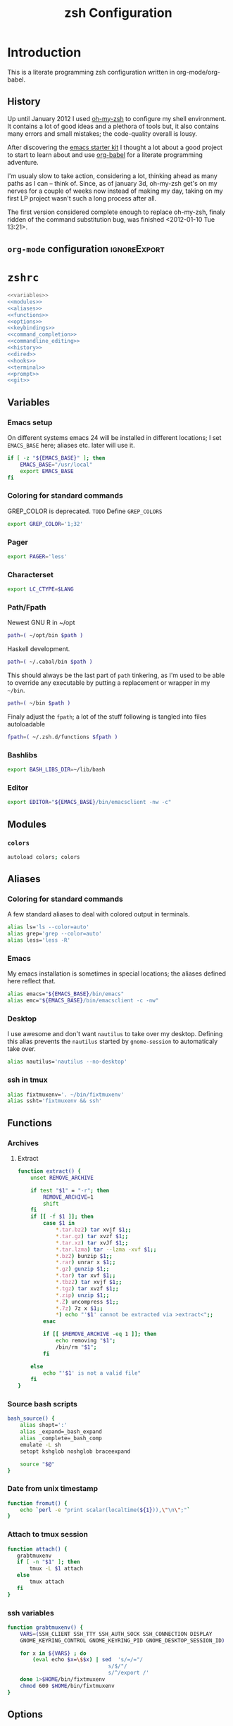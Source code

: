 * Introduction
:LOGBOOK:
- Note taken on [2012-01-30 Mo 11:53] \\
  tangle to the correct  locations; use logbook drawer
- Note taken on [2012-01-29 So 01:15] \\
  Git functions added; prompt added; html export style
:END:

  This is a literate programming zsh configuration written in
  org-mode/org-babel.
    
** History
   Up until January 2012 I used [[https://github.com/robbyrussell/oh-my-zsh][oh-my-zsh]] to configure my shell
   environment. It contains a lot of good ideas and a plethora of tools
   but, it also contains many errors and small mistakes; the code-quality
   overall is lousy.

   After discovering the [[https://github.com/eschulte/emacs24-starter-kit][emacs starter kit]] I thought a lot about a good
   project to start to learn about and use [[http://orgmode.org/worg/org-contrib/babel/][org-babel]] for a literate
   programming adventure.

   I'm usualy slow to take action, considering a lot, thinking ahead as
   many paths as I can -- think of. Since, as of january 3d, oh-my-zsh
   get's on my nerves for a couple of weeks now instead of making my
   day, taking on my first LP project wasn't such a long process after all.

   The first version considered complete enough to replace oh-my-zsh,
   finaly ridden of the command substitution bug, was finished
   <2012-01-10 Tue 13:21>.
** =org-mode= configuration                                   :ignoreExport:
#+TITLE: zsh Configuration
#+STARTUP: overview
#+STARTUP: logdone
#+STARTUP: indent
#+PROPERTY: padline yes
#+PROPERTY: LOG_INTO_DRAWER LOGBOOK
#+EXPORT_EXCLUDE_TAGS: ignoreExport
#+OPTIONS:   H:3 num:t toc:t \n:nil @:t ::t |:t ^:nil -:t f:t *:t <:t
#+OPTIONS:   TeX:t LaTeX:t skip:nil d:nil todo:t pri:nil tags:not-in-toc
#+INFOJS_OPT: view:nil toc:t ltoc:t mouse:underline buttons:0 path:http://orgmode.org/org-info.js
#+STYLE: <link rel="stylesheet" type="text/css" href="http://orgmode.org/org-manual.css" />
* =zshrc=
#+begin_src sh :tangle ~/.zshrc :noweb tangle :exports code
  <<variables>>
  <<modules>>
  <<aliases>>
  <<functions>>
  <<options>>
  <<keybindings>>
  <<command_completion>>
  <<commandline_editing>>
  <<history>>
  <<dired>>
  <<hooks>>
  <<terminal>>
  <<prompt>>
  <<git>>
#+end_src 

** Variables
:PROPERTIES:
:noweb-ref: variables
:padline: yes
:END:

*** Emacs setup
On different systems emacs 24 will be installed in different
locations; I set =EMACS_BASE= here; aliases etc. later will use it.
#+begin_src sh
  if [ -z "${EMACS_BASE}" ]; then
      EMACS_BASE="/usr/local"
      export EMACS_BASE
  fi
#+end_src

*** Coloring for standard commands
GREP_COLOR is deprecated. =TODO= Define =GREP_COLORS=
#+begin_src sh 
  export GREP_COLOR='1;32'
#+end_src

*** Pager
#+begin_src sh  
  export PAGER='less'
#+end_src

*** Characterset
#+begin_src sh  
  export LC_CTYPE=$LANG
#+end_src

*** Path/Fpath
Newest GNU R in ~/opt
#+begin_src sh 
  path=( ~/opt/bin $path )
#+end_src

Haskell development.
#+begin_src sh
  path=( ~/.cabal/bin $path )
#+end_src
This should always be the last part of =path= tinkering, as I'm used
to be able to override any executable by putting a replacement or
wrapper in my =~/bin=.
#+begin_src sh  
  path=( ~/bin $path )
#+end_src
Finaly adjust the =fpath=; a lot of the stuff following is tangled
into files autoloadable
#+begin_src sh 
  fpath=( ~/.zsh.d/functions $fpath )
#+end_src 

*** Bashlibs
#+begin_src sh  
  export BASH_LIBS_DIR=~/lib/bash
#+end_src

*** Editor
#+begin_src sh  
  export EDITOR="${EMACS_BASE}/bin/emacsclient -nw -c"
#+end_src

** Modules
:PROPERTIES:
:noweb-ref: modules
:END:

*** =colors=
#+begin_src sh  
  autoload colors; colors
#+end_src

** Aliases
:PROPERTIES:
:noweb-ref: aliases
:END:
*** Coloring for standard commands
A few standard aliases to deal with colored output in terminals.
#+begin_src sh  
  alias ls='ls --color=auto'
  alias grep='grep --color=auto'
  alias less='less -R'
#+end_src
*** Emacs
My emacs installation is sometimes in special locations; the aliases
defined here reflect that.

#+begin_src sh  
  alias emacs="${EMACS_BASE}/bin/emacs"
  alias emc="${EMACS_BASE}/bin/emacsclient -c -nw"  
#+end_src
*** Desktop
I use awesome and don't want =nautilus= to take over my desktop. 
Defining this alias prevents the =nautilus= started by
=gnome-session= to automaticaly take over.

#+begin_src sh 
  alias nautilus='nautilus --no-desktop'  
#+end_src

*** ssh in tmux
#+begin_src sh 
  alias fixtmuxenv='. ~/bin/fixtmuxenv'
  alias ssht='fixtmuxenv && ssh'
#+end_src 

** Functions
:PROPERTIES:
:noweb-ref: functions
:END:
*** Archives
**** Extract
#+begin_src sh  
  function extract() {
      unset REMOVE_ARCHIVE
      
      if test "$1" = "-r"; then
          REMOVE_ARCHIVE=1
          shift
      fi
      if [[ -f $1 ]]; then
          case $1 in
              *.tar.bz2) tar xvjf $1;;
              *.tar.gz) tar xvzf $1;;
              *.tar.xz) tar xvJf $1;;
              *.tar.lzma) tar --lzma -xvf $1;;
              *.bz2) bunzip $1;;
              *.rar) unrar x $1;;
              *.gz) gunzip $1;;
              *.tar) tar xvf $1;;
              *.tbz2) tar xvjf $1;;
              *.tgz) tar xvzf $1;;
              *.zip) unzip $1;;
              *.Z) uncompress $1;;
              *.7z) 7z x $1;;
              *) echo "'$1' cannot be extracted via >extract<";;
          esac
  
          if [[ $REMOVE_ARCHIVE -eq 1 ]]; then
              echo removing "$1";
              /bin/rm "$1";
          fi
  
      else
          echo "'$1' is not a valid file"
      fi
  }  
#+end_src

*** Source bash scripts
#+begin_src sh  
  bash_source() {
      alias shopt=':'
      alias _expand=_bash_expand
      alias _complete=_bash_comp
      emulate -L sh
      setopt kshglob noshglob braceexpand
      
      source "$@"
  }
#+end_src

*** Date from unix timestamp
#+begin_src sh 
  function fromut() {
      echo `perl -e "print scalar(localtime(${1})),\"\n\";"`
  }
#+end_src


*** Attach to tmux session
#+begin_src sh 
  function attach() {
     grabtmuxenv
     if [ -n "$1" ]; then
         tmux -L $1 attach
     else
         tmux attach
     fi 
  }
#+end_src
*** ssh variables
#+begin_src sh 
  function grabtmuxenv() {
      VARS=(SSH_CLIENT SSH_TTY SSH_AUTH_SOCK SSH_CONNECTION DISPLAY
      GNOME_KEYRING_CONTROL GNOME_KEYRING_PID GNOME_DESKTOP_SESSION_ID)
  
      for x in ${VARS} ; do
          (eval echo $x=\$$x) | sed  's/=/="/
                                  s/$/"/
                                  s/^/export /'
      done 1>$HOME/bin/fixtmuxenv
      chmod 600 $HOME/bin/fixtmuxenv
  }
#+end_src


** Options
:PROPERTIES:
:noweb-ref: options
:END:
#+begin_src sh 
  setopt extended_glob \
      glob_complete \
      function_arg_zero \
      hash_cmds \
      hash_dirs \
      multios \
      re_match_pcre
#+end_src

** Keybindings
:PROPERTIES:
:noweb-ref: keybindings
:END:
*** Emacs style keybindings!
#+begin_src sh  
  bindkey -e
#+end_src
** Command completion
:PROPERTIES:
:noweb-ref: command_completion
:END:
*** =compinit=
#+begin_src sh  
  autoload -Uz compinit; compinit
#+end_src

*** Options
   #+begin_src sh 
     unsetopt menu_complete \
         flowcontrol
     
     setopt auto_menu \
         complete_in_word \
         always_to_end
   #+end_src
*** =complist= module
   #+begin_src sh  
     zmodload -i zsh/complist
   #+end_src

*** .zshrc
#+begin_src sh  
  zstyle :compinstall filename "$HOME/.zshrc"
#+end_src

*** Bashcompletion
#+begin_src sh  
  autoload -Uz bashcompinit; bashcompinit
#+end_src

*** Case sensitive, partial word and substring completion
   #+begin_src sh    
     zstyle ':completion:*' matcher-list 'r:|[._-]=* r:|=*' 'l:|=* r:|=*'
   #+end_src
*** Colors/Menu
   #+begin_src sh  
     zstyle ':completion:*' list-colors ''     
     zstyle ':completion:*:*:*:*:*' menu select
   #+end_src
*** Keybindings   
   #+begin_src sh  
     bindkey -M menuselect '^o' accept-and-infer-next-history  
   #+end_src
*** Process completion
   Menu of own processes for kill.
   #+begin_src sh  
     zstyle ':completion:*:*:kill:*:processes' list-colors '=(#b) #([0-9]#) ([0-9a-z-]#)*=01;34=0=01'
     zstyle ':completion:*:*:*:*:processes' command "ps -u $(whoami) -o pid,user,comm -w -w"     
   #+end_src
*** Hostnames
   #+begin_src sh  
     [ -r /etc/ssh/ssh_known_hosts ] && _global_ssh_hosts=(${${${${(f)"$(</etc/ssh/ssh_known_hosts)"}:#[\|]*}%%\ *}%%,*}) || _ssh_hosts=()
     [ -r ~/.ssh/known_hosts ] && _ssh_hosts=(${${${${(f)"$(<$HOME/.ssh/known_hosts)"}:#[\|]*}%%\ *}%%,*}) || _ssh_hosts=()
     [ -r /etc/hosts ] && : ${(A)_etc_hosts:=${(s: :)${(ps:\t:)${${(f)~~"$(</etc/hosts)"}%%\#*}##[:blank:]#[^[:blank:]]#}}} || _etc_hosts=()       
     
     hosts=(
         "$_global_ssh_hosts[@]"
         "$_ssh_hosts[@]"
         "$_etc_hosts[@]"
         `hostname`
         localhost
     )
     zstyle ':completion:*:hosts' hosts $hosts
   #+end_src
*** Usernames
   Ignore most system users
   #+begin_src sh  
     zstyle ':completion:*:*:*:users' ignored-patterns \
         adm amanda apache avahi beaglidx bin cacti canna clamav daemon \
         dbus distcache dovecot fax ftp games gdm gkrellmd gopher \
         hacluster haldaemon halt hsqldb ident junkbust ldap lp mail \
         mailman mailnull mldonkey mysql nagios \
         named netdump news nfsnobody nobody nscd ntp nut nx openvpn \
         operator pcap postfix postgres privoxy pulse pvm quagga radvd \
         rpc rpcuser rpm shutdown squid sshd sync uucp vcsa xfs
     
     # ... unless we really want to.
     zstyle '*' single-ignored show          
   #+end_src
*** Caching
   Some completions need caching (dpkg, ...)
   #+begin_src sh  
     zstyle ':completion::complete:*' use-cache 1
     zstyle ':completion::complete:*' cache-path ~/.zsh.d/cache/     
   #+end_src   
*** Devserver
#+begin_src sh  
  if [[ -r "/usr/share/bash-completion/devserver" ]]; then
      bash_source /usr/share/bash-completion/devserver
  fi  
#+end_src

** Commandline editing
:PROPERTIES:
:noweb-ref: commandline_editing
:END:
*** Jump to beginning/end of line/word
#+begin_src sh 
  bindkey "^[[H" beginning-of-line
  bindkey "^[[1~" beginning-of-line
  bindkey "^[OH" beginning-of-line
  bindkey "^[[F"  end-of-line
  bindkey "^[[4~" end-of-line
  bindkey "^[OF" end-of-line
  bindkey "^[[1;5C" forward-word
  bindkey "^[[1;5D" backward-word
#+end_src

*** Deletion
#+begin_src sh 
  bindkey '^?' backward-delete-char
  bindkey "^[[3~" delete-char
  bindkey "^[3;5~" delete-char
  bindkey "\e[3~" delete-char
#+end_src 
*** Insert the last shell word again
#+begin_src sh 
  bindkey "^[m" copy-prev-shell-word
#+end_src

*** URLs
#+begin_src sh 
  autoload -U url-quote-magic
  zle -N self-insert url-quote-magic
#+end_src

*** Options
#+begin_src sh  
  setopt no_beep \
      rm_star_wait
#+end_src

*** Syntax highlighting
#+begin_src sh 
  [[ -f ~/.zsh.d/addons/zsh-syntax-highlighting/zsh-syntax-highlighting.zsh ]] && \
      source ~/.zsh.d/addons/zsh-syntax-highlighting/zsh-syntax-highlighting.zsh
#+end_src 

*** sudo
#+begin_src sh 
  run-with-sudo () { LBUFFER="sudo $LBUFFER" }
  zle -N run-with-sudo
  bindkey '^Xs' run-with-sudo  
#+end_src 

*** Empty ^I lists directory
#+begin_src sh  
  complete-or-list() {
      [[ $#BUFFER != 0 ]] && { zle complete-word ; return 0 }
      echo
      ls
      zle reset-prompt
  }
  zle -N complete-or-list
  bindkey '^I' complete-or-list
#+end_src
*** Pipe to
#+begin_src sh 
  typeset -Ag abbreviations
  abbreviations=(
      "Il"    "| less"
      "Ia"    "| awk"
      "Ig"    "| grep"
      "Ieg"   "| egrep"
      "Iag"   "| agrep"
      "Ih"    "| head"
      "Ik"    "| keep"
      "It"    "| tail"
      "Is"    "| sort"
      "Iv"    "| ${VISUAL:-${EDITOR}}"
      "Iw"    "| wc"
      "Ix"    "| xargs"
  )
  
  magic-abbrev-expand() {
      local MATCH
      LBUFFER=${LBUFFER%%(#m)[_a-zA-Z0-9]#}
      LBUFFER+=${abbreviations[$MATCH]:-$MATCH}
      zle self-insert
  }
          
  no-magic-abbrev-expand() {
      LBUFFER+=' '
  }
          
  zle -N magic-abbrev-expand
  zle -N no-magic-abbrev-expand
  bindkey " " magic-abbrev-expand
  bindkey "^x " no-magic-abbrev-expand
  bindkey -M isearch " " self-insert
#+end_src 

** History
:PROPERTIES:
:noweb-ref: history
:END:
*** Variables
   #+begin_src sh 
     HISTFILE=~/.histfile
     HISTSIZE=10000
     SAVEHIST=10000
   #+end_src 
*** Options
#+begin_src sh   
  setopt append_history
  setopt extended_history
  setopt hist_expire_dups_first
  setopt hist_ignore_dups
  setopt hist_ignore_space
  setopt hist_verify
  setopt inc_append_history
  setopt share_history
  setopt hist_fcntl_lock 
  setopt hist_ignore_all_dups
#+end_src

*** Aliases
   =lh= is short for =load history=, =fc= is a =zsh=-builtin to access
   the history. =-R= rereads the history - in this case from the
   standard history file. =-I= only appends new entries from this file
   to the current active history of the shell process.

   #+begin_src sh  
	 alias lh='fc -RI'  
   #+end_src
*** Functions
   #+begin_src sh  
  function zsh_stats() {
    history | awk '{print $2}' | sort | uniq -c | sort -rn | head
  }  
   #+end_src

*** Keybindings
   #+begin_src sh  
  bindkey '^r' history-incremental-search-backward
  bindkey "^[[5~" up-line-or-history
  bindkey "^[[6~" down-line-or-history
  bindkey '^[[A' up-line-or-search
  bindkey '^[[B' down-line-or-search
   #+end_src

*** Substring search
#+begin_src sh 
  [[ -f ~/.zsh.d/addons/zsh-history-substring-search/zsh-history-substring-search.zsh ]] && \
      source ~/.zsh.d/addons/zsh-history-substring-search/zsh-history-substring-search.zsh
#+end_src 

** Jobcontrol
*** Options
#+begin_src sh  
  setopt long_list_jobs
#+end_src

** Autocorrection
I use autocorrection, but define a couple of aliases for commands for
which I don't want correction.
*** Options
#+begin_src sh 
  setopt correct \
      correct_all 
  
#+end_src
*** Aliases
#+begin_src sh 
  alias man='nocorrect man'
  alias mv='nocorrect mv'
  alias mkdir='nocorrect mkdir'
  alias gist='nocorrect gist'
  alias ebuild='nocorrect ebuild'
#+end_src

** Directory traversal and manipulation
:PROPERTIES:
:noweb-ref: dired
:END:
*** Options
#+begin_src sh  
  setopt auto_name_dirs
  setopt auto_pushd
  setopt auto_cd
  setopt pushd_ignore_dups
  setopt pushd_silent
#+end_src
*** Aliases
#+begin_src sh  
  alias ..='cd ..'
  alias cd..='cd ..'
  alias cd...='cd ../..'
  alias cd....='cd ../../..'
  alias cd.....='cd ../../../..'
  alias cd/='cd /'
  
  alias md='mkdir -p'
  alias rd=rmdir
  alias d='dirs -v'  
#+end_src 
*** Functions
#+begin_src sh  
  cd () {
    if   [[ "x$*" == "x..." ]]; then
      cd ../..
    elif [[ "x$*" == "x...." ]]; then
      cd ../../..
    elif [[ "x$*" == "x....." ]]; then
      cd ../../..
    elif [[ "x$*" == "x......" ]]; then
      cd ../../../..
    else
      builtin cd "$@"
    fi
  }
  function mcd() { 
    mkdir -p "$1" && cd "$1"; 
  }    
#+end_src

** Hooks
:PROPERTIES:
:noweb-ref: hooks
:END:
I use hooks in my prompt setup
#+begin_src sh  
  autoload -U add-zsh-hook 
#+end_src

** Terminal
:PROPERTIES:
:noweb-ref: terminal
:END:
*** Colors
#+begin_src sh  
  eval $(dircolors)
#+end_src

*** Title
In =omz_termsupport_preexec= =$(= and =%= are escaped in the second argument to
=function title()=; this is to prevent multiple execution of the =$()=
command -- prompt substitution as used in =title= (option =-P= to
=print=) would execute the command at least once, and confusion of =%=
tags to commands like =date= with prompt =%= tags.
#+begin_src sh 
  function title {
    [ "$DISABLE_AUTO_TITLE" != "true" ] || return
    if [[ "$TERM" == screen* ]]; then
      print -Pn "\ek$1:q\e\\" #set screen hardstatus, usually truncated at 20 chars
    elif [[ "$TERM" == xterm* ]] || [[ $TERM == rxvt* ]] || [[ "$TERM_PROGRAM" == "iTerm.app" ]]; then
     print -Pn "\e]2;$2:q\a" #set window name
     print -Pn "\e]1;$1:q\a" #set icon (=tab) name (will override window name on broken terminal)
    fi
  }
  
  ZSH_THEME_TERM_TAB_TITLE_IDLE="%15<..<%~%<<" #15 char left truncated PWD
  ZSH_THEME_TERM_TITLE_IDLE="%n@%m: %~"
  
  #Appears when you have the prompt
  function omz_termsupport_precmd {
    title $ZSH_THEME_TERM_TAB_TITLE_IDLE $ZSH_THEME_TERM_TITLE_IDLE
  }
  
  #Appears at the beginning of (and during) of command execution
  function omz_termsupport_preexec {
    emulate -L zsh
    setopt no_extended_glob
    local CMD_1=${1[(wr)^(*=*|sudo|ssh|-*)]} #cmd name only, or if this is sudo or ssh, the next cmd
    local CMD_2=${2//\$\(/\\\$(} # ')}
    CMD_1=${CMD_1//\%/%%}          
    CMD_2=${CMD_2//\%/%%}          
    #
    title "${CMD_1}" "%100>...>${CMD_2}%<<"
  }
  
  add-zsh-hook precmd  omz_termsupport_precmd
  add-zsh-hook preexec omz_termsupport_preexec
  
#+end_src

** Prompt
:PROPERTIES:
:noweb-ref: prompt
:END:
*** Module
#+begin_src sh 
  autoload -U promptinit; promptinit
#+end_src

#+begin_src sh  
  setopt prompt_subst
#+end_src 

Sorin oh-my-zsh theme
#+begin_src sh  
  prompt tomte
#+end_src

** Git
:PROPERTIES:
:noweb-ref: git
:END:
*** Prompt 
If there is on thing I had to name, that made me crave for oh-my-zsh
it was the right site prompt stating repository state; here are the
functions I ripped from it...
#+begin_src sh  
  function git_prompt_info() {
      ref=$(git symbolic-ref HEAD 2> /dev/null) || return
      echo "$ZSH_THEME_GIT_PROMPT_PREFIX${ref#refs/heads/}$(parse_git_dirty)$ZSH_THEME_GIT_PROMPT_SUFFIX"
  }
  
  function parse_git_dirty() {
      if [[ -n $(git status -s --ignore-submodules=dirty 2> /dev/null) ]]; then
          echo "$ZSH_THEME_GIT_PROMPT_DIRTY"
      else
          echo "$ZSH_THEME_GIT_PROMPT_CLEAN"
      fi
  }
  
  function git_prompt_ahead() {
      if $(echo "$(git log origin/$(current_branch)..HEAD 2> /dev/null)" | grep '^commit' &> /dev/null); then
          echo "$ZSH_THEME_GIT_PROMPT_AHEAD"
      fi
  }
  
  function git_prompt_short_sha() {
      SHA=$(git rev-parse --short HEAD 2> /dev/null) && echo "$ZSH_THEME_GIT_PROMPT_SHA_BEFORE$SHA$ZSH_THEME_GIT_PROMPT_SHA_AFTER"
  }
  
  function git_prompt_long_sha() {
      SH A=$(git rev-parse HEAD 2> /dev/null) && echo "$ZSH_THEME_GIT_PROMPT_SHA_BEFORE$SHA$ZSH_THEME_GIT_PROMPT_SHA_AFTER"
  }
  
  function git_prompt_status() {
      INDEX=$(git status --porcelain 2> /dev/null)
      STATUS=""
      if $(echo "$INDEX" | grep '^?? ' &> /dev/null); then
          STATUS="$ZSH_THEME_GIT_PROMPT_UNTRACKED$STATUS"
      fi
      if $(echo "$INDEX" | grep '^A  ' &> /dev/null); then
          STATUS="$ZSH_THEME_GIT_PROMPT_ADDED$STATUS"
      elif $(echo "$INDEX" | grep '^M  ' &> /dev/null); then
          STATUS="$ZSH_THEME_GIT_PROMPT_ADDED$STATUS"
      fi
      if $(echo "$INDEX" | grep '^ M ' &> /dev/null); then
          STATUS="$ZSH_THEME_GIT_PROMPT_MODIFIED$STATUS"
      elif $(echo "$INDEX" | grep '^AM ' &> /dev/null); then
          STATUS="$ZSH_THEME_GIT_PROMPT_MODIFIED$STATUS"
      elif $(echo "$INDEX" | grep '^ T ' &> /dev/null); then
          STATUS="$ZSH_THEME_GIT_PROMPT_MODIFIED$STATUS"
      fi
      if $(echo "$INDEX" | grep '^R  ' &> /dev/null); then
          STATUS="$ZSH_THEME_GIT_PROMPT_RENAMED$STATUS"
      fi
      if $(echo "$INDEX" | grep '^ D ' &> /dev/null); then
          STATUS="$ZSH_THEME_GIT_PROMPT_DELETED$STATUS"
      elif $(echo "$INDEX" | grep '^AD ' &> /dev/null); then
          STATUS="$ZSH_THEME_GIT_PROMPT_DELETED$STATUS"
      fi
      if $(echo "$INDEX" | grep '^UU ' &> /dev/null); then
          STATUS="$ZSH_THEME_GIT_PROMPT_UNMERGED$STATUS"
      fi
      echo $STATUS
  }
  
#+end_src

*** Commands
#+begin_src sh  
  autoload -Uz gitaliasinit; gitaliasinit
#+end_src

* Library
:PROPERTIES:
:mkdirp: yes
:END:
** Prompt
*** Tomte
At the moment this is based on the omz theme sorin.
The git stuff has to be replaced by the builtin vcs stuff of zsh.

#+begin_src sh :tangle ~/.zsh.d/functions/prompt_tomte_setup
  function prompt_tomte_setup {
      if [[ "$TERM" != "dumb" ]] && [[ "$DISABLE_LS_COLORS" != "true" ]]; then
          MODE_INDICATOR="%{$fg_bold[red]%}>%{$reset_color%}%{$fg[red]%}>>%{$reset_color%}"
          local return_status="%{$fg[red]%}%(?..⏎)%{$reset_color%}"
          
          PROMPT='%{$fg[blue]%}%m%{$reset_color%}:%{$fg[cyan]%}%c$(git_prompt_info) %(!.%{$fg_bold[red]%}#.%{$fg_bold[green]%}>)%{$reset_color%} '
          
          ZSH_THEME_GIT_PROMPT_PREFIX=" %{$fg[blue]%}git%{$reset_color%}:%{$fg[red]%}"
          ZSH_THEME_GIT_PROMPT_SUFFIX="%{$reset_color%}"
          ZSH_THEME_GIT_PROMPT_DIRTY=""
          ZSH_THEME_GIT_PROMPT_CLEAN=""
          
          RPROMPT='${return_status}$(git_prompt_status)%{$reset_color%}'
          
          ZSH_THEME_GIT_PROMPT_ADDED="%{$fg[green]%} +"
          ZSH_THEME_GIT_PROMPT_MODIFIED="%{$fg[blue]%} *"
          ZSH_THEME_GIT_PROMPT_DELETED="%{$fg[red]%} x"
          ZSH_THEME_GIT_PROMPT_RENAMED="%{$fg[magenta]%} ->"
          ZSH_THEME_GIT_PROMPT_UNMERGED="%{$fg[yellow]%} ="
          ZSH_THEME_GIT_PROMPT_UNTRACKED="%{$fg[cyan]%} -"
      else 
          MODE_INDICATOR=">>>"
          local return_status="%(?::⏎)"
          
          PROMPT='%c$(git_prompt_info) %(!.#.>) '
          
          ZSH_THEME_GIT_PROMPT_PREFIX=" git:"
          ZSH_THEME_GIT_PROMPT_SUFFIX=""
          ZSH_THEME_GIT_PROMPT_DIRTY=""
          ZSH_THEME_GIT_PROMPT_CLEAN=""
          
          RPROMPT='${return_status}$(git_prompt_status)'
          
          ZSH_THEME_GIT_PROMPT_ADDED=" +"
          ZSH_THEME_GIT_PROMPT_MODIFIED=" *"
          ZSH_THEME_GIT_PROMPT_DELETED=" x"
          ZSH_THEME_GIT_PROMPT_RENAMED=" ->"
          ZSH_THEME_GIT_PROMPT_UNMERGED=" ="
          ZSH_THEME_GIT_PROMPT_UNTRACKED=" -"
      fi      
  }
  
  prompt_tomte_setup "$@"  
#+end_src
** Git
*** Init
#+begin_src sh :tangle ~/.zsh.d/functions/gitaliasinit
  _GITALIAS_DIR=${:-~/.zsh.d/functions/git}
  gitaliasinit() {
      fpath=($_GITALIAS_DIR $fpath)
      for gitalias in $_GITALIAS_DIR/*; do
          if [[ -r $gitalias ]]; then
              name=$gitalias:t
              autoload -Uz $name
          fi
      done
  }
  
  [[ -o kshautoload ]] || gitaliasinit "$@"
#+end_src


*** Add
#+begin_src sh :tangle ~/.zsh.d/functions/git/add
  git add "${argv[@]}"
#+end_src
*** Commit
#+begin_src sh :tangle ~/.zsh.d/functions/git/commit
  git commit "${argv[@]}"
#+end_src
*** Diff
#+begin_src sh :tangle ~/.zsh.d/functions/git/gdiff
  git diff "${argv[@]}"
#+end_src
*** Log
#+begin_src sh :tangle ~/.zsh.d/functions/git/glog
  git log "${argv[@]}"
#+end_src
*** Stat
#+begin_src sh :tangle ~/.zsh.d/functions/git/gstat
  git status "${argv[@]}"
#+end_src
*** Pull
#+begin_src sh :tangle ~/.zsh.d/functions/git/pull
  git pull "${argv[@]}"
#+end_src
*** Push
#+begin_src sh :tangle ~/.zsh.d/functions/git/push
  git push "${argv[@]}"
#+end_src
*** Checkout
#+begin_src sh :tangle ~/.zsh.d/functions/git/checkout
  git checkout "${argv[@]}"
#+end_src
*** Clone
#+begin_src sh :tangle ~/.zsh.d/functions/git/clone
  git clone "${argv[@]}"
#+end_src
